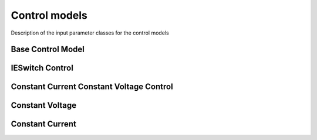    
Control models
==============

.. module:: Utilities

Description of the input parameter classes for the control models

Base Control Model
------------------

.. class:: ControlModelInputParams


IESwitch Control
----------------

.. class:: IEswitchControlModelInputParams


Constant Current Constant Voltage Control
-----------------------------------------

.. class:: CcCvControlModelInputParams

Constant Voltage
----------------

.. class:: CvControlModelInputParams

Constant Current
----------------

.. class:: CcCvControlModelInputParams

